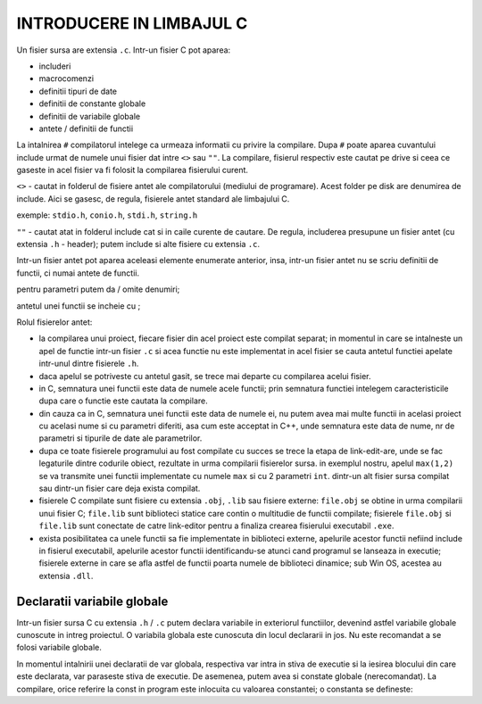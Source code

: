 INTRODUCERE IN LIMBAJUL C
=========================

Un fisier sursa are extensia ``.c``. Intr-un fisier C pot aparea:

- includeri
- macrocomenzi
- definitii tipuri de date
- definitii de constante globale
- definitii de variabile globale
- antete / definitii de functii

La intalnirea ``#`` compilatorul intelege ca urmeaza informatii cu privire la compilare. Dupa ``#`` poate aparea cuvantului include urmat de numele unui fisier dat intre ``<>`` sau ``""``. La compilare, fisierul respectiv este cautat pe drive si ceea ce gaseste in acel fisier va fi folosit la compilarea fisierului curent. 

``<>`` - cautat in folderul de fisiere antet ale compilatorului (mediului de programare). Acest folder pe disk are denumirea de include. Aici se gasesc, de regula, fisierele antet standard ale limbajului C.

exemple: ``stdio.h``, ``conio.h``, ``stdi.h``, ``string.h``

``""`` - cautat atat in folderul include cat si in caile curente de cautare. De regula, includerea presupune un fisier antet (cu extensia ``.h`` - header); putem include si alte fisiere cu extensia ``.c``.

Intr-un fisier antet pot aparea aceleasi elemente enumerate anterior, insa, intr-un fisier antet nu se scriu definitii de functii, ci numai antete de functii.

pentru parametri putem da / omite denumiri;

antetul unei functii se incheie cu ;

.. code-block:: c
    :linenos:

    int test();
    int max (int, int);
    int min (int a, int b);

Rolul fisierelor antet:

- la compilarea unui proiect, fiecare fisier din acel proiect este compilat separat; in momentul in care se intalneste un apel de functie intr-un fisier ``.c`` si acea functie nu este implementat in acel fisier se cauta antetul functiei apelate intr-unul dintre fisierele ``.h``.
- daca apelul se potriveste cu antetul gasit, se trece mai departe cu compilarea acelui fisier.
- in C, semnatura unei functii este data de numele acele functii; prin semnatura functiei intelegem caracteristicile dupa care o functie este cautata la compilare.
- din cauza ca in C, semnatura unei functii este data de numele ei, nu putem avea mai multe functii in acelasi proiect cu acelasi nume si cu parametri diferiti, asa cum este acceptat in C++, unde semnatura este data de nume, nr de parametri si tipurile de date ale parametrilor.
- dupa ce toate fisierele programului au fost compilate cu succes se trece la etapa de link-edit-are, unde se fac legaturile dintre codurile obiect, rezultate in urma compilarii fisierelor sursa. in exemplul nostru, apelul ``max(1,2)`` se va transmite unei functii implementate cu numele ``max`` si cu 2 parametri ``int``. dintr-un alt fisier sursa compilat sau dintr-un fisier care deja exista compilat.
- fisierele C compilate sunt fisiere cu extensia ``.obj``, ``.lib`` sau fisiere externe: ``file.obj`` se obtine in urma compilarii unui fisier C; ``file.lib`` sunt biblioteci statice care contin o multitudie de functii compilate; fisierele ``file.obj`` si ``file.lib`` sunt conectate de catre link-editor pentru a finaliza crearea fisierului executabil ``.exe``.
- exista posibilitatea ca unele functii sa fie implementate in biblioteci externe, apelurile acestor functii nefiind include in fisierul executabil, apelurile acestor functii identificandu-se atunci cand programul se lanseaza in executie; fisierele externe in care se afla astfel de functii poarta numele de biblioteci dinamice; sub Win OS, acestea au extensia ``.dll``.

Declaratii variabile globale
----------------------------

Intr-un fisier sursa C cu extensia ``.h`` / ``.c`` putem declara variabile in exteriorul functiilor, devenind astfel variabile globale cunoscute in intreg proiectul. O variabila globala este cunoscuta din locul declararii in jos. Nu este recomandat a se folosi variabile globale.



.. code-block:: c
    :linenos:

    tipdate var;
    tipdate var = val;

In momentul intalnirii unei declaratii de var globala, respectiva var intra in stiva de executie si la iesirea blocului din care este declarata, var paraseste stiva de executie. De asemenea, putem avea si constate globale (nerecomandat). La compilare, orice referire la const in program este inlocuita cu valoarea constantei; o constanta se defineste:

.. code-block:: c
    :linenos:

    const tipdate numeCst = val;

